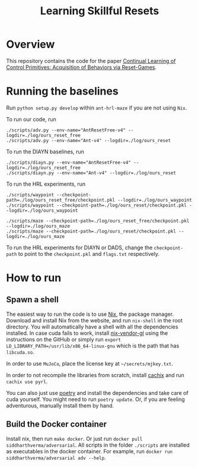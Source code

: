 #+TITLE: Learning Skillful Resets

* Overview
This repository contains the code for the paper [[https://arxiv.org/abs/2011.05286][Continual Learning of
Control Primitives: Acquisition of Behaviors via Reset-Games]].

* Running the baselines
Run =python setup.py develop= within =ant-hrl-maze= if you are not
using =Nix=.

To run our code, run

#+BEGIN_SRC shell
./scripts/adv.py --env-name="AntResetFree-v4" --logdir=./log/ours_reset_free
./scripts/adv.py --env-name="Ant-v4" --logdir=./log/ours_reset
#+END_SRC

To run the DIAYN baselines, run

#+BEGIN_SRC shell
./scripts/diayn.py --env-name="AntResetFree-v4" --logdir=./log/ours_reset_free
./scripts/diayn.py --env-name="Ant-v4" --logdir=./log/ours_reset
#+END_SRC

To run the HRL experiments, run

#+BEGIN_SRC shell
./scripts/waypoint --checkpoint-path=./log/ours_reset_free/checkpoint.pkl --logdir=./log/ours_waypoint
./scripts/waypoint --checkpoint-path=./log/ours_reset/checkpoint.pkl --logdir=./log/ours_waypoint

./scripts/maze --checkpoint-path=./log/ours_reset_free/checkpoint.pkl --logdir=./log/ours_maze
./scripts/maze --checkpoint-path=./log/ours_reset/checkpoint.pkl --logdir=./log/ours_maze
#+END_SRC

To run the HRL experiments for DIAYN or DADS, change the
=checkpoint-path= to point to the =checkpoint.pkl= and =flags.txt=
respectively.

* How to run
** Spawn a shell
The easiest way to run the code is to use [[https://www.nixos.org][Nix]], the package
manager. Download and install Nix from the website, and run
=nix-shell= in the root directory. You will automatically have a shell
with all the dependencies installed. In case cuda fails to work,
install [[https://github.com/deepfire/nix-install-vendor-gl][nix-vendor-gl]] using the instructions on the GitHub or simply
run =export LD_LIBRARY_PATH=/usr/lib/x86_64-linux-gnu= which is the
path that has =libcuda.so=.

In order to use =MuJoCo=, place the license key at
=~/secrets/mjkey.txt=.

In order to not recompile the libraries from scratch, install [[https://cachix.org/][cachix]]
and run =cachix use pyrl=.

You can also just use [[https://github.com/python-poetry/poetry][poetry]] and install the dependencies and take
care of cuda yourself. You might need to run =poetry update=. Or, if
you are feeling adventurous, manually install them by hand.

** Build the Docker container
Install nix, then run =make docker=. Or just run =docker pull
siddharthverma/adversarial=. All scripts in the folder =./scripts= are
installed as executables in the docker container. For example, run
=docker run siddharthverma/adversarial adv --help=.
